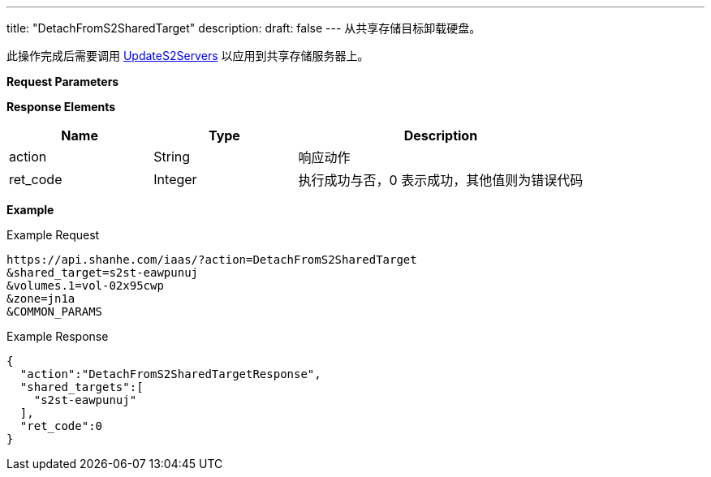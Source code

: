 ---
title: "DetachFromS2SharedTarget"
description: 
draft: false
---
从共享存储目标卸载硬盘。

此操作完成后需要调用 link:../update_s2_servers/[UpdateS2Servers] 以应用到共享存储服务器上。

*Request Parameters*

*Response Elements*

[option="header",cols="1,1,2"]
|===
| Name | Type | Description

| action
| String
| 响应动作

| ret_code
| Integer
| 执行成功与否，0 表示成功，其他值则为错误代码
|===

*Example*

Example Request

----
https://api.shanhe.com/iaas/?action=DetachFromS2SharedTarget
&shared_target=s2st-eawpunuj
&volumes.1=vol-02x95cwp
&zone=jn1a
&COMMON_PARAMS
----

Example Response

----
{
  "action":"DetachFromS2SharedTargetResponse",
  "shared_targets":[
    "s2st-eawpunuj"
  ],
  "ret_code":0
}
----
